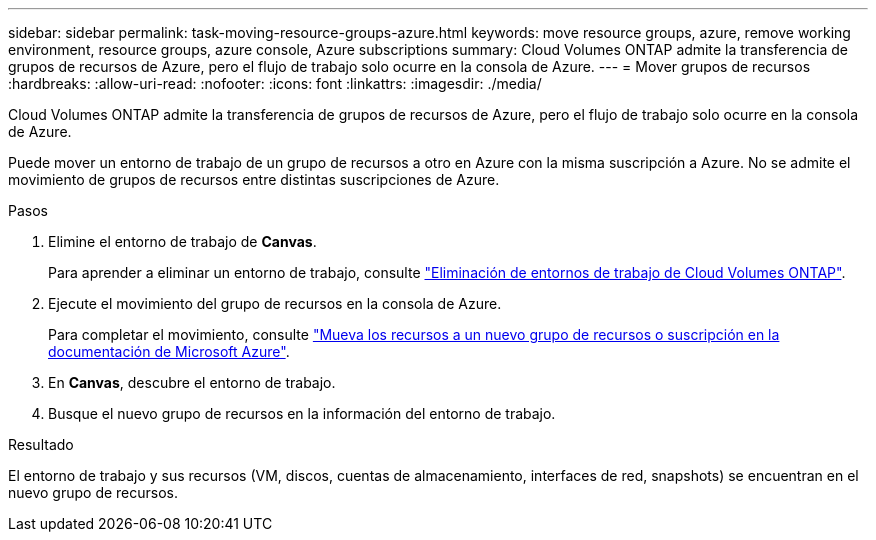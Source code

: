 ---
sidebar: sidebar 
permalink: task-moving-resource-groups-azure.html 
keywords: move resource groups, azure, remove working environment, resource groups, azure console, Azure subscriptions 
summary: Cloud Volumes ONTAP admite la transferencia de grupos de recursos de Azure, pero el flujo de trabajo solo ocurre en la consola de Azure. 
---
= Mover grupos de recursos
:hardbreaks:
:allow-uri-read: 
:nofooter: 
:icons: font
:linkattrs: 
:imagesdir: ./media/


[role="lead"]
Cloud Volumes ONTAP admite la transferencia de grupos de recursos de Azure, pero el flujo de trabajo solo ocurre en la consola de Azure.

Puede mover un entorno de trabajo de un grupo de recursos a otro en Azure con la misma suscripción a Azure. No se admite el movimiento de grupos de recursos entre distintas suscripciones de Azure.

.Pasos
. Elimine el entorno de trabajo de *Canvas*.
+
Para aprender a eliminar un entorno de trabajo, consulte link:https://docs.netapp.com/us-en/bluexp-cloud-volumes-ontap/task-removing.html["Eliminación de entornos de trabajo de Cloud Volumes ONTAP"].

. Ejecute el movimiento del grupo de recursos en la consola de Azure.
+
Para completar el movimiento, consulte link:https://learn.microsoft.com/en-us/azure/azure-resource-manager/management/move-resource-group-and-subscription["Mueva los recursos a un nuevo grupo de recursos o suscripción en la documentación de Microsoft Azure"^].

. En *Canvas*, descubre el entorno de trabajo.
. Busque el nuevo grupo de recursos en la información del entorno de trabajo.


.Resultado
El entorno de trabajo y sus recursos (VM, discos, cuentas de almacenamiento, interfaces de red, snapshots) se encuentran en el nuevo grupo de recursos.

